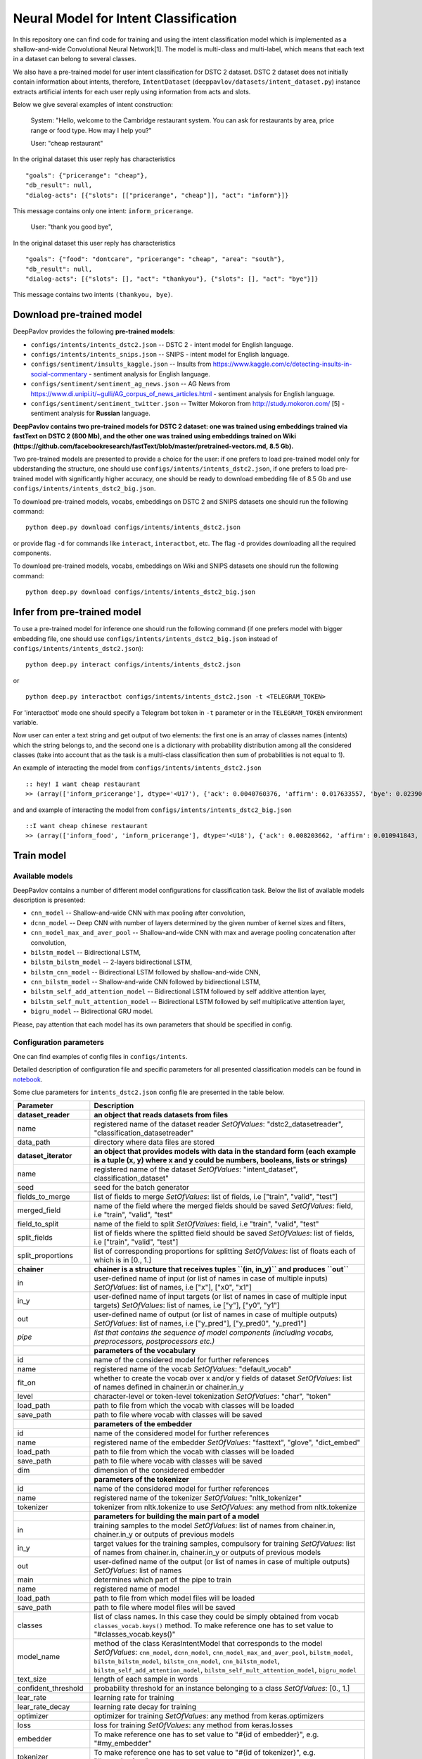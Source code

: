 Neural Model for Intent Classification
======================================

In this repository one can find code for training and using the intent
classification model which is implemented as a shallow-and-wide
Convolutional Neural Network[1]. The model is multi-class and
multi-label, which means that each text in a dataset can belong to
several classes.

We also have a pre-trained model for user intent classification for DSTC
2 dataset. DSTC 2 dataset does not initially contain information about
intents, therefore, ``IntentDataset``
(``deeppavlov/datasets/intent_dataset.py``) instance extracts artificial
intents for each user reply using information from acts and slots.

Below we give several examples of intent construction:

    System: "Hello, welcome to the Cambridge restaurant system. You can
    ask for restaurants by area, price range or food type. How may I
    help you?"

    User: "cheap restaurant"

In the original dataset this user reply has characteristics

::

    "goals": {"pricerange": "cheap"}, 
    "db_result": null, 
    "dialog-acts": [{"slots": [["pricerange", "cheap"]], "act": "inform"}]}

This message contains only one intent: ``inform_pricerange``.

    User: "thank you good bye",

In the original dataset this user reply has characteristics

::

    "goals": {"food": "dontcare", "pricerange": "cheap", "area": "south"}, 
    "db_result": null, 
    "dialog-acts": [{"slots": [], "act": "thankyou"}, {"slots": [], "act": "bye"}]}

This message contains two intents ``(thankyou, bye)``.

Download pre-trained model
--------------------------

DeepPavlov provides the following **pre-trained models**:

* ``configs/intents/intents_dstc2.json`` -- DSTC 2 - intent model for English language.
* ``configs/intents/intents_snips.json`` -- SNIPS - intent model for English language.
* ``configs/sentiment/insults_kaggle.json`` -- Insults from
  https://www.kaggle.com/c/detecting-insults-in-social-commentary - sentiment analysis for English language.
* ``configs/sentiment/sentiment_ag_news.json`` -- AG News from
  https://www.di.unipi.it/~gulli/AG\_corpus\_of\_news\_articles.html - sentiment analysis for English language.
* ``configs/sentiment/sentiment_twitter.json`` -- Twitter Mokoron from
  http://study.mokoron.com/ [5] - sentiment analysis for **Russian** language.

**DeepPavlov contains two pre-trained models for DSTC 2 dataset: one was
trained using embeddings trained via fastText on DSTC 2 (800 Mb), and
the other one was trained using embeddings trained on Wiki
(https://github.com/facebookresearch/fastText/blob/master/pretrained-vectors.md,
8.5 Gb).**

Two pre-trained models are presented to provide a choice for the
user: if one prefers to load pre-trained model only for
ubderstanding the structure, one should use
``configs/intents/intents_dstc2.json``, if one prefers to load
pre-trained model with significantly higher accuracy, one should be
ready to download embedding file of 8.5 Gb and use
``configs/intents/intents_dstc2_big.json``.

To download pre-trained models, vocabs, embeddings on DSTC 2 and SNIPS
datasets one should run the following command:

::

    python deep.py download configs/intents/intents_dstc2.json

or provide flag ``-d`` for commands like ``interact``, ``interactbot``,
etc. The flag ``-d`` provides downloading all the required components.

To download pre-trained models, vocabs, embeddings on Wiki and SNIPS
datasets one should run the following command:

::

    python deep.py download configs/intents/intents_dstc2_big.json

Infer from pre-trained model
----------------------------

To use a pre-trained model for inference one should run the following
command (if one prefers model with bigger embedding file, one should use
``configs/intents/intents_dstc2_big.json`` instead of
``configs/intents/intents_dstc2.json``):

::

    python deep.py interact configs/intents/intents_dstc2.json

or

::

    python deep.py interactbot configs/intents/intents_dstc2.json -t <TELEGRAM_TOKEN>

For 'interactbot' mode one should specify a Telegram bot token in ``-t``
parameter or in the ``TELEGRAM_TOKEN`` environment variable.

Now user can enter a text string and get output of two elements: the
first one is an array of classes names (intents) which the string
belongs to, and the second one is a dictionary with probability
distribution among all the considered classes (take into account that as
the task is a multi-class classification then sum of probabilities is
not equal to 1).

An example of interacting the model from ``configs/intents/intents_dstc2.json``

::

    :: hey! I want cheap restaurant
    >> (array(['inform_pricerange'], dtype='<U17'), {'ack': 0.0040760376, 'affirm': 0.017633557, 'bye': 0.023906048, 'confirm_area': 0.0040424005, 'confirm_food': 0.012261569, 'confirm_pricerange': 0.007227284, 'deny_food': 0.003502861, 'deny_name': 0.003412795, 'hello': 0.0061915903, 'inform_area': 0.15999688, 'inform_food': 0.18303667, 'inform_name': 0.0042709936, 'inform_pricerange': 0.30197725, 'inform_this': 0.03864918, 'negate': 0.016452404, 'repeat': 0.003964727, 'reqalts': 0.026930325, 'reqmore': 0.0030793257, 'request_addr': 0.08075432, 'request_area': 0.018258458, 'request_food': 0.018060096, 'request_phone': 0.07433994, 'request_postcode': 0.012727374, 'request_pricerange': 0.024933394, 'request_signature': 0.0034591882, 'restart': 0.0038622846, 'thankyou': 0.036836267, 'unknown': 0.045310754})

and and example of interacting the model from
``configs/intents/intents_dstc2_big.json``

::

    ::I want cheap chinese restaurant
    >> (array(['inform_food', 'inform_pricerange'], dtype='<U18'), {'ack': 0.008203662, 'affirm': 0.010941843, 'bye': 0.0058273915, 'confirm_area': 0.011861361, 'confirm_food': 0.017537124, 'confirm_pricerange': 0.012897875, 'deny_food': 0.009804511, 'deny_name': 0.008331243, 'hello': 0.009887574, 'inform_area': 0.009167877, 'inform_food': 0.9627541, 'inform_name': 0.008696462, 'inform_pricerange': 0.98613375, 'inform_this': 0.009358878, 'negate': 0.011380567, 'repeat': 0.00850759, 'reqalts': 0.012249454, 'reqmore': 0.008230184, 'request_addr': 0.006192594, 'request_area': 0.009336099, 'request_food': 0.008417402, 'request_phone': 0.004564096, 'request_postcode': 0.006752021, 'request_pricerange': 0.010917218, 'request_signature': 0.008601435, 'restart': 0.00838949, 'thankyou': 0.0060319724, 'unknown': 0.010502234})

Train model
-----------

Available models
~~~~~~~~~~~~~~~~

DeepPavlov contains a number of different model configurations for
classification task. Below the list of available models description is
presented:

* ``cnn_model`` -- Shallow-and-wide CNN with max pooling after convolution,
* ``dcnn_model`` -- Deep CNN with number of layers determined by the given number of kernel sizes and filters,
* ``cnn_model_max_and_aver_pool`` -- Shallow-and-wide CNN with max and average pooling concatenation after convolution,
* ``bilstm_model`` -- Bidirectional LSTM,
* ``bilstm_bilstm_model`` -- 2-layers bidirectional LSTM,
* ``bilstm_cnn_model`` -- Bidirectional LSTM followed by shallow-and-wide CNN,
* ``cnn_bilstm_model`` -- Shallow-and-wide CNN followed by bidirectional LSTM,
* ``bilstm_self_add_attention_model`` -- Bidirectional LSTM followed by self additive attention layer,
* ``bilstm_self_mult_attention_model`` -- Bidirectional LSTM followed by self multiplicative attention layer,
* ``bigru_model`` -- Bidirectional GRU model.

Please, pay attention that each model has its own parameters that should be specified in config.

Configuration parameters
~~~~~~~~~~~~~~~~~~~~~~~~

One can find examples of config files in ``configs/intents``.

Detailed description of configuration file and specific parameters for all presented classification models can be found
in `notebook <https://github.com/deepmipt/DeepPavlov/blob/dev/deeppavlov/models/classifiers/Config_description.ipynb>`_.


Some clue parameters for ``intents_dstc2.json`` config file are presented in the table below.

+--------------------------+-----------------------------------------------------------------------------------------------------------------------------------------------------------------------------------------------------------------------------------------------------------------------------------------------------------------------------------------+
| Parameter                | Description                                                                                                                                                                                                                                                                                                                             |
+==========================+=========================================================================================================================================================================================================================================================================================================================================+
| **dataset\_reader**      | **an object that reads datasets from files**                                                                                                                                                                                                                                                                                            |
+--------------------------+-----------------------------------------------------------------------------------------------------------------------------------------------------------------------------------------------------------------------------------------------------------------------------------------------------------------------------------------+
| name                     | registered name of the dataset reader \ *SetOfValues*: "dstc2\_datasetreader", "classification\_datasetreader"                                                                                                                                                                                                                          |
+--------------------------+-----------------------------------------------------------------------------------------------------------------------------------------------------------------------------------------------------------------------------------------------------------------------------------------------------------------------------------------+
| data\_path               | directory where data files are stored                                                                                                                                                                                                                                                                                                   |
+--------------------------+-----------------------------------------------------------------------------------------------------------------------------------------------------------------------------------------------------------------------------------------------------------------------------------------------------------------------------------------+
| **dataset\_iterator**    | **an object that provides models with data in the standard form (each example is a tuple (x, y) where x and y could be numbers, booleans, lists or strings)**                                                                                                                                                                           |
+--------------------------+-----------------------------------------------------------------------------------------------------------------------------------------------------------------------------------------------------------------------------------------------------------------------------------------------------------------------------------------+
| name                     | registered name of the dataset \ *SetOfValues*: "intent\_dataset", classification\_dataset"                                                                                                                                                                                                                                             |
+--------------------------+-----------------------------------------------------------------------------------------------------------------------------------------------------------------------------------------------------------------------------------------------------------------------------------------------------------------------------------------+
| seed                     | seed for the batch generator                                                                                                                                                                                                                                                                                                            |
+--------------------------+-----------------------------------------------------------------------------------------------------------------------------------------------------------------------------------------------------------------------------------------------------------------------------------------------------------------------------------------+
| fields\_to\_merge        | list of fields to merge \ *SetOfValues*: list of fields, i.e ["train", "valid", "test"]                                                                                                                                                                                                                                                 |
+--------------------------+-----------------------------------------------------------------------------------------------------------------------------------------------------------------------------------------------------------------------------------------------------------------------------------------------------------------------------------------+
| merged\_field            | name of the field where the merged fields should be saved \ *SetOfValues*: field, i.e "train", "valid", "test"                                                                                                                                                                                                                          |
+--------------------------+-----------------------------------------------------------------------------------------------------------------------------------------------------------------------------------------------------------------------------------------------------------------------------------------------------------------------------------------+
| field\_to\_split         | name of the field to split \ *SetOfValues*: field, i.e "train", "valid", "test"                                                                                                                                                                                                                                                         |
+--------------------------+-----------------------------------------------------------------------------------------------------------------------------------------------------------------------------------------------------------------------------------------------------------------------------------------------------------------------------------------+
| split\_fields            | list of fields where the splitted field should be saved \ *SetOfValues*: list of fields, i.e ["train", "valid", "test"]                                                                                                                                                                                                                 |
+--------------------------+-----------------------------------------------------------------------------------------------------------------------------------------------------------------------------------------------------------------------------------------------------------------------------------------------------------------------------------------+
| split\_proportions       | list of corresponding proportions for splitting \ *SetOfValues*: list of floats each of which is in [0., 1.]                                                                                                                                                                                                                            |
+--------------------------+-----------------------------------------------------------------------------------------------------------------------------------------------------------------------------------------------------------------------------------------------------------------------------------------------------------------------------------------+
| **chainer**              | **chainer is a structure that receives tuples ``(in, in_y)`` and produces ``out``**                                                                                                                                                                                                                                                     |
+--------------------------+-----------------------------------------------------------------------------------------------------------------------------------------------------------------------------------------------------------------------------------------------------------------------------------------------------------------------------------------+
| in                       | user-defined name of input (or list of names in case of multiple inputs) \ *SetOfValues*: list of names, i.e ["x"], ["x0", "x1"]                                                                                                                                                                                                        |
+--------------------------+-----------------------------------------------------------------------------------------------------------------------------------------------------------------------------------------------------------------------------------------------------------------------------------------------------------------------------------------+
| in\_y                    | user-defined name of input targets (or list of names in case of multiple input targets) \ *SetOfValues*: list of names, i.e ["y"], ["y0", "y1"]                                                                                                                                                                                         |
+--------------------------+-----------------------------------------------------------------------------------------------------------------------------------------------------------------------------------------------------------------------------------------------------------------------------------------------------------------------------------------+
| out                      | user-defined name of output (or list of names in case of multiple outputs) \ *SetOfValues*: list of names, i.e ["y\_pred"], ["y\_pred0", "y\_pred1"]                                                                                                                                                                                    |
+--------------------------+-----------------------------------------------------------------------------------------------------------------------------------------------------------------------------------------------------------------------------------------------------------------------------------------------------------------------------------------+
| *pipe*                   | *list that contains the sequence of model components (including vocabs, preprocessors, postprocessors etc.)*                                                                                                                                                                                                                            |
+--------------------------+-----------------------------------------------------------------------------------------------------------------------------------------------------------------------------------------------------------------------------------------------------------------------------------------------------------------------------------------+
|                          | **parameters of the vocabulary**                                                                                                                                                                                                                                                                                                        |
+--------------------------+-----------------------------------------------------------------------------------------------------------------------------------------------------------------------------------------------------------------------------------------------------------------------------------------------------------------------------------------+
| id                       | name of the considered model for further references                                                                                                                                                                                                                                                                                     |
+--------------------------+-----------------------------------------------------------------------------------------------------------------------------------------------------------------------------------------------------------------------------------------------------------------------------------------------------------------------------------------+
| name                     | registered name of the vocab \ *SetOfValues*: "default\_vocab"                                                                                                                                                                                                                                                                          |
+--------------------------+-----------------------------------------------------------------------------------------------------------------------------------------------------------------------------------------------------------------------------------------------------------------------------------------------------------------------------------------+
| fit\_on                  | whether to create the vocab over x and/or y fields of dataset \ *SetOfValues*: list of names defined in chainer.in or chainer.in\_y                                                                                                                                                                                                     |
+--------------------------+-----------------------------------------------------------------------------------------------------------------------------------------------------------------------------------------------------------------------------------------------------------------------------------------------------------------------------------------+
| level                    | character-level or token-level tokenization \ *SetOfValues*: "char", "token"                                                                                                                                                                                                                                                            |
+--------------------------+-----------------------------------------------------------------------------------------------------------------------------------------------------------------------------------------------------------------------------------------------------------------------------------------------------------------------------------------+
| load\_path               | path to file from which the vocab with classes will be loaded                                                                                                                                                                                                                                                                           |
+--------------------------+-----------------------------------------------------------------------------------------------------------------------------------------------------------------------------------------------------------------------------------------------------------------------------------------------------------------------------------------+
| save\_path               | path to file where vocab with classes will be saved                                                                                                                                                                                                                                                                                     |
+--------------------------+-----------------------------------------------------------------------------------------------------------------------------------------------------------------------------------------------------------------------------------------------------------------------------------------------------------------------------------------+
|                          | **parameters of the embedder**                                                                                                                                                                                                                                                                                                          |
+--------------------------+-----------------------------------------------------------------------------------------------------------------------------------------------------------------------------------------------------------------------------------------------------------------------------------------------------------------------------------------+
| id                       | name of the considered model for further references                                                                                                                                                                                                                                                                                     |
+--------------------------+-----------------------------------------------------------------------------------------------------------------------------------------------------------------------------------------------------------------------------------------------------------------------------------------------------------------------------------------+
| name                     | registered name of the embedder \ *SetOfValues*: "fasttext", "glove", "dict\_embed"                                                                                                                                                                                                                                                     |
+--------------------------+-----------------------------------------------------------------------------------------------------------------------------------------------------------------------------------------------------------------------------------------------------------------------------------------------------------------------------------------+
| load\_path               | path to file from which the vocab with classes will be loaded                                                                                                                                                                                                                                                                           |
+--------------------------+-----------------------------------------------------------------------------------------------------------------------------------------------------------------------------------------------------------------------------------------------------------------------------------------------------------------------------------------+
| save\_path               | path to file where vocab with classes will be saved                                                                                                                                                                                                                                                                                     |
+--------------------------+-----------------------------------------------------------------------------------------------------------------------------------------------------------------------------------------------------------------------------------------------------------------------------------------------------------------------------------------+
| dim                      | dimension of the considered embedder                                                                                                                                                                                                                                                                                                    |
+--------------------------+-----------------------------------------------------------------------------------------------------------------------------------------------------------------------------------------------------------------------------------------------------------------------------------------------------------------------------------------+
|                          | **parameters of the tokenizer**                                                                                                                                                                                                                                                                                                         |
+--------------------------+-----------------------------------------------------------------------------------------------------------------------------------------------------------------------------------------------------------------------------------------------------------------------------------------------------------------------------------------+
| id                       | name of the considered model for further references                                                                                                                                                                                                                                                                                     |
+--------------------------+-----------------------------------------------------------------------------------------------------------------------------------------------------------------------------------------------------------------------------------------------------------------------------------------------------------------------------------------+
| name                     | registered name of the tokenizer \ *SetOfValues*: "nltk\_tokenizer"                                                                                                                                                                                                                                                                     |
+--------------------------+-----------------------------------------------------------------------------------------------------------------------------------------------------------------------------------------------------------------------------------------------------------------------------------------------------------------------------------------+
| tokenizer                | tokenizer from nltk.tokenize to use \ *SetOfValues*: any method from nltk.tokenize                                                                                                                                                                                                                                                      |
+--------------------------+-----------------------------------------------------------------------------------------------------------------------------------------------------------------------------------------------------------------------------------------------------------------------------------------------------------------------------------------+
|                          | **parameters for building the main part of a model**                                                                                                                                                                                                                                                                                    |
+--------------------------+-----------------------------------------------------------------------------------------------------------------------------------------------------------------------------------------------------------------------------------------------------------------------------------------------------------------------------------------+
| in                       | training samples to the model \ *SetOfValues*: list of names from chainer.in, chainer.in\_y or outputs of previous models                                                                                                                                                                                                               |
+--------------------------+-----------------------------------------------------------------------------------------------------------------------------------------------------------------------------------------------------------------------------------------------------------------------------------------------------------------------------------------+
| in\_y                    | target values for the training samples, compulsory for training \ *SetOfValues*: list of names from chainer.in, chainer.in\_y or outputs of previous models                                                                                                                                                                             |
+--------------------------+-----------------------------------------------------------------------------------------------------------------------------------------------------------------------------------------------------------------------------------------------------------------------------------------------------------------------------------------+
| out                      | user-defined name of the output (or list of names in case of multiple outputs) \ *SetOfValues*: list of names                                                                                                                                                                                                                           |
+--------------------------+-----------------------------------------------------------------------------------------------------------------------------------------------------------------------------------------------------------------------------------------------------------------------------------------------------------------------------------------+
| main                     | determines which part of the pipe to train                                                                                                                                                                                                                                                                                              |
+--------------------------+-----------------------------------------------------------------------------------------------------------------------------------------------------------------------------------------------------------------------------------------------------------------------------------------------------------------------------------------+
| name                     | registered name of model                                                                                                                                                                                                                                                                                                                |
+--------------------------+-----------------------------------------------------------------------------------------------------------------------------------------------------------------------------------------------------------------------------------------------------------------------------------------------------------------------------------------+
| load\_path               | path to file from which model files will be loaded                                                                                                                                                                                                                                                                                      |
+--------------------------+-----------------------------------------------------------------------------------------------------------------------------------------------------------------------------------------------------------------------------------------------------------------------------------------------------------------------------------------+
| save\_path               | path to file where model files will be saved                                                                                                                                                                                                                                                                                            |
+--------------------------+-----------------------------------------------------------------------------------------------------------------------------------------------------------------------------------------------------------------------------------------------------------------------------------------------------------------------------------------+
| classes                  | list of class names. In this case they could be simply obtained from vocab ``classes_vocab.keys()`` method. To make reference one has to set value to "#classes\_vocab.keys()"                                                                                                                                                          |
+--------------------------+-----------------------------------------------------------------------------------------------------------------------------------------------------------------------------------------------------------------------------------------------------------------------------------------------------------------------------------------+
| model\_name              | method of the class KerasIntentModel that corresponds to the model \ *SetOfValues*: ``cnn_model``, ``dcnn_model``, ``cnn_model_max_and_aver_pool``, ``bilstm_model``, ``bilstm_bilstm_model``, ``bilstm_cnn_model``, ``cnn_bilstm_model``, ``bilstm_self_add_attention_model``, ``bilstm_self_mult_attention_model``, ``bigru_model``   |
+--------------------------+-----------------------------------------------------------------------------------------------------------------------------------------------------------------------------------------------------------------------------------------------------------------------------------------------------------------------------------------+
| text\_size               | length of each sample in words                                                                                                                                                                                                                                                                                                          |
+--------------------------+-----------------------------------------------------------------------------------------------------------------------------------------------------------------------------------------------------------------------------------------------------------------------------------------------------------------------------------------+
| confident\_threshold     | probability threshold for an instance belonging to a class \ *SetOfValues*: [0., 1.]                                                                                                                                                                                                                                                    |
+--------------------------+-----------------------------------------------------------------------------------------------------------------------------------------------------------------------------------------------------------------------------------------------------------------------------------------------------------------------------------------+
| lear\_rate               | learning rate for training                                                                                                                                                                                                                                                                                                              |
+--------------------------+-----------------------------------------------------------------------------------------------------------------------------------------------------------------------------------------------------------------------------------------------------------------------------------------------------------------------------------------+
| lear\_rate\_decay        | learning rate decay for training                                                                                                                                                                                                                                                                                                        |
+--------------------------+-----------------------------------------------------------------------------------------------------------------------------------------------------------------------------------------------------------------------------------------------------------------------------------------------------------------------------------------+
| optimizer                | optimizer for training \ *SetOfValues*: any method from keras.optimizers                                                                                                                                                                                                                                                                |
+--------------------------+-----------------------------------------------------------------------------------------------------------------------------------------------------------------------------------------------------------------------------------------------------------------------------------------------------------------------------------------+
| loss                     | loss for training \ *SetOfValues*: any method from keras.losses                                                                                                                                                                                                                                                                         |
+--------------------------+-----------------------------------------------------------------------------------------------------------------------------------------------------------------------------------------------------------------------------------------------------------------------------------------------------------------------------------------+
| embedder                 | To make reference one has to set value to "#{id of embedder}", e.g. "#my\_embedder"                                                                                                                                                                                                                                                     |
+--------------------------+-----------------------------------------------------------------------------------------------------------------------------------------------------------------------------------------------------------------------------------------------------------------------------------------------------------------------------------------+
| tokenizer                | To make reference one has to set value to "#{id of tokenizer}", e.g. "#my\_tokenizer"                                                                                                                                                                                                                                                   |
+--------------------------+-----------------------------------------------------------------------------------------------------------------------------------------------------------------------------------------------------------------------------------------------------------------------------------------------------------------------------------------+
| **train**                | **parameters for training**                                                                                                                                                                                                                                                                                                             |
+--------------------------+-----------------------------------------------------------------------------------------------------------------------------------------------------------------------------------------------------------------------------------------------------------------------------------------------------------------------------------------+
| epochs                   | number of epochs for training                                                                                                                                                                                                                                                                                                           |
+--------------------------+-----------------------------------------------------------------------------------------------------------------------------------------------------------------------------------------------------------------------------------------------------------------------------------------------------------------------------------------+
| batch\_size              | batch size for training                                                                                                                                                                                                                                                                                                                 |
+--------------------------+-----------------------------------------------------------------------------------------------------------------------------------------------------------------------------------------------------------------------------------------------------------------------------------------------------------------------------------------+
| metrics                  | metrics to be used for training. The first one is the main which determines whther to stop training or not \ *SetOfValues*: "classification\_accuracy", "classification\_f1", "classification\_roc\_auc"                                                                                                                                |
+--------------------------+-----------------------------------------------------------------------------------------------------------------------------------------------------------------------------------------------------------------------------------------------------------------------------------------------------------------------------------------+
| metric\_optimization     | whther to minimize or maximize the main metric \ *SetOfValues*: "minimize", "maximize"                                                                                                                                                                                                                                                  |
+--------------------------+-----------------------------------------------------------------------------------------------------------------------------------------------------------------------------------------------------------------------------------------------------------------------------------------------------------------------------------------+
| validation\_patience     | parameter of early stopping: for how many epochs the training can continue without improvement of metric value on the validation set                                                                                                                                                                                                    |
+--------------------------+-----------------------------------------------------------------------------------------------------------------------------------------------------------------------------------------------------------------------------------------------------------------------------------------------------------------------------------------+
| val\_every\_n\_epochs    | frequency of validation during training (validate every n epochs)                                                                                                                                                                                                                                                                       |
+--------------------------+-----------------------------------------------------------------------------------------------------------------------------------------------------------------------------------------------------------------------------------------------------------------------------------------------------------------------------------------+
| val\_every\_n\_batches   | frequency of validation during training (validate every n batches)                                                                                                                                                                                                                                                                      |
+--------------------------+-----------------------------------------------------------------------------------------------------------------------------------------------------------------------------------------------------------------------------------------------------------------------------------------------------------------------------------------+
| show\_examples           | whether to print training information or not                                                                                                                                                                                                                                                                                            |
+--------------------------+-----------------------------------------------------------------------------------------------------------------------------------------------------------------------------------------------------------------------------------------------------------------------------------------------------------------------------------------+
| **metadata**             | **parameters for training**                                                                                                                                                                                                                                                                                                             |
+--------------------------+-----------------------------------------------------------------------------------------------------------------------------------------------------------------------------------------------------------------------------------------------------------------------------------------------------------------------------------------+
| labels                   | labels or tags to make reference to this model                                                                                                                                                                                                                                                                                          |
+--------------------------+-----------------------------------------------------------------------------------------------------------------------------------------------------------------------------------------------------------------------------------------------------------------------------------------------------------------------------------------+
| download                 | links for downloading all the components required for the considered model                                                                                                                                                                                                                                                              |
+--------------------------+-----------------------------------------------------------------------------------------------------------------------------------------------------------------------------------------------------------------------------------------------------------------------------------------------------------------------------------------+

Train on DSTC-2
~~~~~~~~~~~~~~~

To re-train a model or train it with different parameters on DSTC-2
dataset, one should set ``save_path`` to a directory where the trained
model will be saved (pre-trained model will be loaded if ``load_path``
is provided and files exist, otherwise it will be created from scratch).
All other parameters of the model as well as embedder and tokenizer
could be changed. Then training can be run in the following way:

::

    python deep.py train configs/intents/intents_dstc2.json

Train on other datasets
~~~~~~~~~~~~~~~~~~~~~~~

Constructing intents from DSTC 2 makes ``IntentDataset`` difficult to
use. Therefore, we also provide another dataset reader
``ClassificationDatasetReader`` and dataset ``ClassificationDataset`` to
work with ``.csv`` files. These classes are described in
``deeppavlov/dataset_readers`` and ``deeppavlov/datasets``.

Training data file ``train.csv`` (and ``valid.csv``, if exists) should
be in the following format:

+-----------+---------------------------------+
| text      | intents                         |
+===========+=================================+
| text\_0   | intent\_0                       |
+-----------+---------------------------------+
| text\_1   | intent\_0                       |
+-----------+---------------------------------+
| text\_2   | intent\_1,intent\_2             |
+-----------+---------------------------------+
| text\_3   | intent\_1,intent\_0,intent\_2   |
+-----------+---------------------------------+
| ...       | ...                             |
+-----------+---------------------------------+

To train model one should

* set ``data_path`` to the directory to which ``train.csv`` should be downloaded,
* set ``save_path`` to the directory where the trained model should be saved,
* set all other parameters of model as well as embedder and tokenizer to desired ones.

Then the training can be run in the same way:

::

    python deep.py train configs/intents/intents_snips.json

The current version of ``intents_snips.json`` contains parameters for
intent recognition for SNIPS benchmark dataset [2] that was restored in
``.csv`` format and will be downloaded automatically.

**Important: we do not provide any special embedding binary file for
SNIPS dataset. In order to train the model one should provide own
embedding binary file, because embedding file trained on DSTC-2 dataset
is not the best choice for this task.**

Comparison
----------

As no one had published intent recognition for DSTC-2 data, the
comparison of the presented model is given on **SNIPS** dataset. The
evaluation of model scores was conducted in the same way as in [3] to
compare with the results from the report of the authors of the dataset.
The results were achieved with tuning of parameters.

+------------------------+-----------------+------------------+---------------+--------------+--------------+----------------------+------------------------+
| Model                  | AddToPlaylist   | BookRestaurant   | GetWheather   | PlayMusic    | RateBook     | SearchCreativeWork   | SearchScreeningEvent   |
+========================+=================+==================+===============+==============+==============+======================+========================+
| api.ai                 | 0.9931          | 0.9949           | 0.9935        | 0.9811       | 0.9992       | 0.9659               | 0.9801                 |
+------------------------+-----------------+------------------+---------------+--------------+--------------+----------------------+------------------------+
| ibm.watson             | 0.9931          | 0.9950           | 0.9950        | 0.9822       | 0.9996       | 0.9643               | 0.9750                 |
+------------------------+-----------------+------------------+---------------+--------------+--------------+----------------------+------------------------+
| microsoft.luis         | 0.9943          | 0.9935           | 0.9925        | 0.9815       | 0.9988       | 0.9620               | 0.9749                 |
+------------------------+-----------------+------------------+---------------+--------------+--------------+----------------------+------------------------+
| wit.ai                 | 0.9877          | 0.9913           | 0.9921        | 0.9766       | 0.9977       | 0.9458               | 0.9673                 |
+------------------------+-----------------+------------------+---------------+--------------+--------------+----------------------+------------------------+
| snips.ai               | 0.9873          | 0.9921           | 0.9939        | 0.9729       | 0.9985       | 0.9455               | 0.9613                 |
+------------------------+-----------------+------------------+---------------+--------------+--------------+----------------------+------------------------+
| recast.ai              | 0.9894          | 0.9943           | 0.9910        | 0.9660       | 0.9981       | 0.9424               | 0.9539                 |
+------------------------+-----------------+------------------+---------------+--------------+--------------+----------------------+------------------------+
| amazon.lex             | 0.9930          | 0.9862           | 0.9825        | 0.9709       | 0.9981       | 0.9427               | 0.9581                 |
+------------------------+-----------------+------------------+---------------+--------------+--------------+----------------------+------------------------+
+------------------------+-----------------+------------------+---------------+--------------+--------------+----------------------+------------------------+
| Shallow-and-wide CNN   | **0.9956**      | **0.9973**       | **0.9968**    | **0.9871**   | **0.9998**   | **0.9752**           | **0.9854**             |
+------------------------+-----------------+------------------+---------------+--------------+--------------+----------------------+------------------------+

How to improve the performance
------------------------------

-  One can use FastText [4] to train embeddings that are better suited
   for considered datasets.
-  All the parameters should be tuned on the validation set.

References
----------

[1] Kim Y. Convolutional neural networks for sentence classification
//arXiv preprint arXiv:1408.5882. – 2014.

[2] https://github.com/snipsco/nlu-benchmark

[3]
https://www.slideshare.net/KonstantinSavenkov/nlu-intent-detection-benchmark-by-intento-august-2017

[4] P. Bojanowski\ *, E. Grave*, A. Joulin, T. Mikolov, Enriching Word
Vectors with Subword Information.

[5] Ю. В. Рубцова. Построение корпуса текстов для настройки тонового
классификатора // Программные продукты и системы, 2015, №1(109),
–С.72-78

